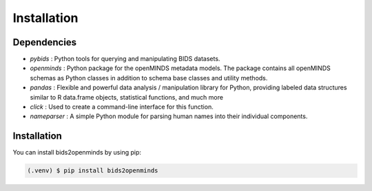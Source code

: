 Installation
============

Dependencies
############

- `pybids` : Python tools for querying and manipulating BIDS datasets.
- `openminds` : Python package for the openMINDS metadata models. The package contains all openMINDS schemas as Python classes in addition to schema base classes and utility methods.
- `pandas` : Flexible and powerful data analysis / manipulation library for Python, providing labeled data structures similar to R data.frame objects, statistical functions, and much more
- `click` : Used to create a command-line interface for this function.
- `nameparser` : A simple Python module for parsing human names into their individual components.

Installation
############

You can install bids2openminds by using pip:

.. code-block:: console

   (.venv) $ pip install bids2openminds
